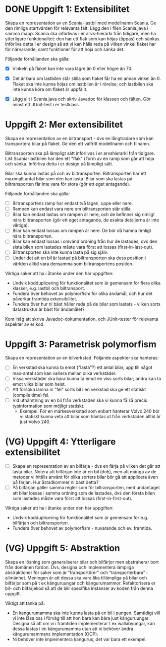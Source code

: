 * DONE Uppgift 1: Extensibilitet
Skapa en representation av en Scania-lastbil med modellnamn Scania. Ge den rimliga startvärden för relevanta fält. Lägg den i filen Scania.java i samma mapp.  Scania ska införlivas i er arvs-hierarki från tidigare, men ha ytterligare funktionalitet: den har ett flak som kan höjas (tippas) och sänkas. Införliva detta i er design så att vi kan hålla reda på vilken vinkel flaket har för närvarande, samt funktioner för att höja och sänka det.

Följande förhållanden ska gälla:

+ [X] Vinkeln på flaket kan inte vara lägre än 0 eller högre än 70.
+ [X] Det är bara om lastbilen står stilla som flaket får ha en annan vinkel än 0. Flaket ska inte kunna höjas om lastbilen är i rörelse; och lastbilen ska inte kunna köra om flaket är uppfällt.

+ [X] Lägg allt i Scania.java och skriv Javadoc för klassen och fälten. Gör minst ett JUnit-test i er testklass.

* Uppgift 2: Mer extensibilitet
Skapa en representation av en biltransport - dvs en långtradare som kan transportera bilar på flaket. Ge den ett valfritt modellnamn och filnamn.

Biltransporten ska på lämpligt sätt införlivas i er arvshierarki från tidigare. Likt Scania-lastbilen har den ett "flak" i form av en ramp som går att höja och sänka. Införliva detta i er design på lämpligt sätt.

Bilar ska kunna lastas på och av biltransporten. Biltransporten har ett maximalt antal bilar som den kan lasta. Bilar som ska lastas på biltransporten får inte vara för stora (gör ett eget antagande).

Följande förhållanden ska gälla:

+ [ ] Biltransportens ramp har endast två lägen, uppe eller nere.
+ [ ] Rampen kan endast vara nere om biltransporten står stilla.
+ [ ] Bilar kan endast lastas om rampen är nere, och de befinner sig rimligt nära biltransporten (gör ett eget antagande, de exakta detaljerna är inte viktiga).
+ [ ] Bilar kan endast lossas om rampen är nere. De bör då hamna rimligt nära biltransporten.
+ [ ] Bilar kan endast lossas i omvänd ordning från hur de lastades, dvs den sista bilen som lastades måste vara först att lossas (first-in-last-out).
+ [ ] Biltransporten ska inte kunna lasta på sig själv.
+ [ ] Under det att en bil är lastad på biltransporten ska dess position i världen alltid vara densamma som biltransportens position.

Viktiga saker att ha i åtanke under den här uppgiften:

+ Undvik kodduplicering för funktionalitet som är gemensam för flera olika klasser, e.g. lastbil och biltransport.
+ Fundera över behovet av polymorfism för olika ändamål, och hur det påverkar framtida extensibilitet.
+ Fundera över hur ni bäst håller reda på de bilar som lastats - vilken sorts datastruktur är bäst för ändamålet?

Kom ihåg att skriva Javadoc-dokumentation, och JUnit-tester för relevanta
aspekter av er kod.

* Uppgift 3: Parametrisk polymorfism
Skapa en representation av en bilverkstad. Följande aspekter ska hanteras:

+ [ ] En verkstad ska kunna ta emot ("lasta"?) ett antal bilar, upp till något max-antal som kan variera mellan olika verkstäder.
+ [ ] Vissa verkstäder ska bara kunna ta emot en viss sorts bilar; andra kan ta emot vilka bilar som helst.
+ [ ] Att försöka lämna in "fel" sorts bil i en verkstad ska ge ett statiskt (compile time) fel.
+ [ ] Vid uthämtning av en bil från verkstaden ska vi kunna få så precis typinformation som möjligt statiskt.
  - Exempel: För en märkesverkstad som enbart hanterar Volvo 240 bör vi statiskt kunna veta att bilar som hämtas ut från verkstaden alltid är just Volvo 240.

* (VG) Uppgift 4: Ytterligare extensibilitet
+ [ ] Skapa en representation av en bilfärja - dvs en färja på vilken det går   att lasta bilar. Notera att bilfärjan inte är en bil (doh), men att många av de metoder vi hittills använt för olika sorters bilar bör gå att applicera även på färjan. Hur åstadkommer ni bäst detta?
+ [ ] På bilfärjan gäller samma regler som för biltransporten, med undantaget att bilar lossas i samma ordning som de lastades, dvs den första bilen som lastades måste vara först att lossas (first-in-first-out).

Viktiga saker att ha i åtanke under den här uppgiften:

+ Undvik kodduplicering för funktionalitet som är gemensam för e.g. bilfärjan och biltransporten.
+ Fundera över behovet av polymorfism - nuvarande och ev. framtida.

* (VG) Uppgift 5: Abstraktion
Skapa en lösning som generaliserar bilar och bilfärjor men abstraherar bort från domänen fordon. Dvs, designa och implementera lämpliga abstraktioner för saker som är "transportörer" och "transporterbara" i allmänhet. Meningen är att dessa ska vara lika tillämpliga på bilar och bilfärjor som på t ex känguruungar och kängurumammor. Refaktorisera er bil- och bilfärjekod så att de blir specifika instanser av koden från denna uppgift.

Viktigt att tänka på:

+ En kängurumamma ska inte kunna lasta på en bil i pungen. Samtidigt vill vi inte låsa oss i förväg till att hon bara kan bära just känguruungar. Designa så att om vi i framtiden implementerar t ex wallabyungar, kan dessa lastas i en kängurumamma utan att vi behöver ändra kängurumammans implementation (OCP).
+ Ni behöver inte implementera kängurus, det var bara ett exempel.
